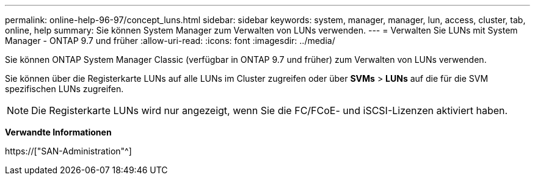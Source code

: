 ---
permalink: online-help-96-97/concept_luns.html 
sidebar: sidebar 
keywords: system, manager, manager, lun, access, cluster, tab, online, help 
summary: Sie können System Manager zum Verwalten von LUNs verwenden. 
---
= Verwalten Sie LUNs mit System Manager - ONTAP 9.7 und früher
:allow-uri-read: 
:icons: font
:imagesdir: ../media/


[role="lead"]
Sie können ONTAP System Manager Classic (verfügbar in ONTAP 9.7 und früher) zum Verwalten von LUNs verwenden.

Sie können über die Registerkarte LUNs auf alle LUNs im Cluster zugreifen oder über *SVMs* > *LUNs* auf die für die SVM spezifischen LUNs zugreifen.

[NOTE]
====
Die Registerkarte LUNs wird nur angezeigt, wenn Sie die FC/FCoE- und iSCSI-Lizenzen aktiviert haben.

====
*Verwandte Informationen*

https://["SAN-Administration"^]
